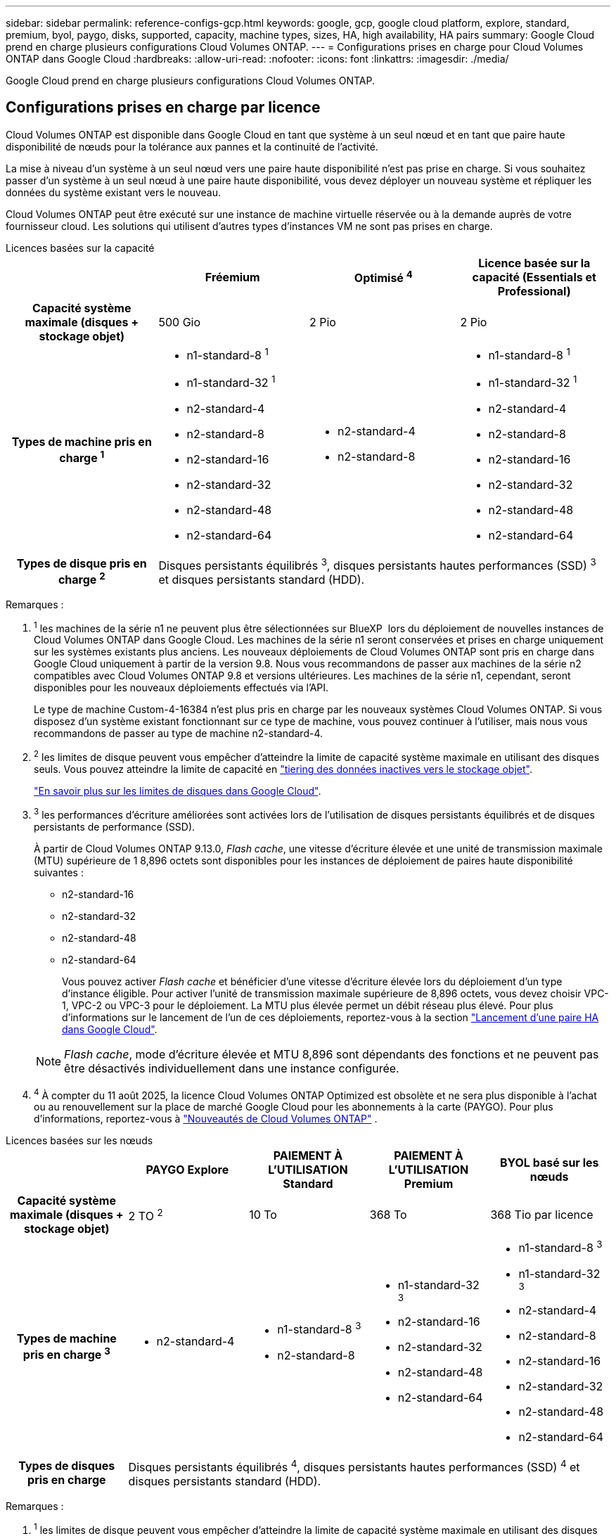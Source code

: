 ---
sidebar: sidebar 
permalink: reference-configs-gcp.html 
keywords: google, gcp, google cloud platform, explore, standard, premium, byol, paygo, disks, supported, capacity, machine types, sizes, HA, high availability, HA pairs 
summary: Google Cloud prend en charge plusieurs configurations Cloud Volumes ONTAP. 
---
= Configurations prises en charge pour Cloud Volumes ONTAP dans Google Cloud
:hardbreaks:
:allow-uri-read: 
:nofooter: 
:icons: font
:linkattrs: 
:imagesdir: ./media/


[role="lead"]
Google Cloud prend en charge plusieurs configurations Cloud Volumes ONTAP.



== Configurations prises en charge par licence

Cloud Volumes ONTAP est disponible dans Google Cloud en tant que système à un seul nœud et en tant que paire haute disponibilité de nœuds pour la tolérance aux pannes et la continuité de l'activité.

La mise à niveau d'un système à un seul nœud vers une paire haute disponibilité n'est pas prise en charge. Si vous souhaitez passer d'un système à un seul nœud à une paire haute disponibilité, vous devez déployer un nouveau système et répliquer les données du système existant vers le nouveau.

Cloud Volumes ONTAP peut être exécuté sur une instance de machine virtuelle réservée ou à la demande auprès de votre fournisseur cloud. Les solutions qui utilisent d'autres types d'instances VM ne sont pas prises en charge.

[role="tabbed-block"]
====
.Licences basées sur la capacité
--
[cols="h,d,d,d"]
|===
|  | Fréemium | Optimisé ^4^ | Licence basée sur la capacité (Essentials et Professional) 


| Capacité système maximale (disques + stockage objet) | 500 Gio | 2 Pio | 2 Pio 


| Types de machine pris en charge ^1^  a| 
* n1-standard-8 ^1^
* n1-standard-32 ^1^
* n2-standard-4
* n2-standard-8
* n2-standard-16
* n2-standard-32
* n2-standard-48
* n2-standard-64

 a| 
* n2-standard-4
* n2-standard-8

 a| 
* n1-standard-8 ^1^
* n1-standard-32 ^1^
* n2-standard-4
* n2-standard-8
* n2-standard-16
* n2-standard-32
* n2-standard-48
* n2-standard-64




| Types de disque pris en charge ^2^ 3+| Disques persistants équilibrés ^3^, disques persistants hautes performances (SSD) ^3^ et disques persistants standard (HDD). 
|===
Remarques :

. ^1^ les machines de la série n1 ne peuvent plus être sélectionnées sur BlueXP  lors du déploiement de nouvelles instances de Cloud Volumes ONTAP dans Google Cloud. Les machines de la série n1 seront conservées et prises en charge uniquement sur les systèmes existants plus anciens. Les nouveaux déploiements de Cloud Volumes ONTAP sont pris en charge dans Google Cloud uniquement à partir de la version 9.8. Nous vous recommandons de passer aux machines de la série n2 compatibles avec Cloud Volumes ONTAP 9.8 et versions ultérieures. Les machines de la série n1, cependant, seront disponibles pour les nouveaux déploiements effectués via l'API.
+
Le type de machine Custom-4-16384 n'est plus pris en charge par les nouveaux systèmes Cloud Volumes ONTAP. Si vous disposez d'un système existant fonctionnant sur ce type de machine, vous pouvez continuer à l'utiliser, mais nous vous recommandons de passer au type de machine n2-standard-4.

. ^2^ les limites de disque peuvent vous empêcher d'atteindre la limite de capacité système maximale en utilisant des disques seuls. Vous pouvez atteindre la limite de capacité en https://docs.netapp.com/us-en/bluexp-cloud-volumes-ontap/concept-data-tiering.html["tiering des données inactives vers le stockage objet"^].
+
link:reference-limits-gcp.html["En savoir plus sur les limites de disques dans Google Cloud"].

. ^3^ les performances d'écriture améliorées sont activées lors de l'utilisation de disques persistants équilibrés et de disques persistants de performance (SSD).
+
À partir de Cloud Volumes ONTAP 9.13.0, _Flash cache_, une vitesse d'écriture élevée et une unité de transmission maximale (MTU) supérieure de 1 8,896 octets sont disponibles pour les instances de déploiement de paires haute disponibilité suivantes :

+
** n2-standard-16
** n2-standard-32
** n2-standard-48
** n2-standard-64
+
Vous pouvez activer _Flash cache_ et bénéficier d'une vitesse d'écriture élevée lors du déploiement d'un type d'instance éligible. Pour activer l'unité de transmission maximale supérieure de 8,896 octets, vous devez choisir VPC-1, VPC-2 ou VPC-3 pour le déploiement. La MTU plus élevée permet un débit réseau plus élevé. Pour plus d'informations sur le lancement de l'un de ces déploiements, reportez-vous à la section https://docs.netapp.com/us-en/bluexp-cloud-volumes-ontap/task-deploying-gcp.html#launching-an-ha-pair-in-google-cloud["Lancement d'une paire HA dans Google Cloud"].

+

NOTE: _Flash cache_, mode d'écriture élevée et MTU 8,896 sont dépendants des fonctions et ne peuvent pas être désactivés individuellement dans une instance configurée.



. ^4^ À compter du 11 août 2025, la licence Cloud Volumes ONTAP Optimized est obsolète et ne sera plus disponible à l'achat ou au renouvellement sur la place de marché Google Cloud pour les abonnements à la carte (PAYGO).  Pour plus d'informations, reportez-vous à https://docs.netapp.com/us-en/bluexp-cloud-volumes-ontap/whats-new.html["Nouveautés de Cloud Volumes ONTAP"^] .


--
.Licences basées sur les nœuds
--
[cols="h,d,d,d,d"]
|===
|  | PAYGO Explore | PAIEMENT À L'UTILISATION Standard | PAIEMENT À L'UTILISATION Premium | BYOL basé sur les nœuds 


| Capacité système maximale (disques + stockage objet) | 2 TO ^2^ | 10 To | 368 To | 368 Tio par licence 


| Types de machine pris en charge ^3^  a| 
* n2-standard-4

 a| 
* n1-standard-8 ^3^
* n2-standard-8

 a| 
* n1-standard-32 ^3^
* n2-standard-16
* n2-standard-32
* n2-standard-48
* n2-standard-64

 a| 
* n1-standard-8 ^3^
* n1-standard-32 ^3^
* n2-standard-4
* n2-standard-8
* n2-standard-16
* n2-standard-32
* n2-standard-48
* n2-standard-64




| Types de disques pris en charge 4+| Disques persistants équilibrés ^4^, disques persistants hautes performances (SSD) ^4^ et disques persistants standard (HDD). 
|===
Remarques :

. ^1^ les limites de disque peuvent vous empêcher d'atteindre la limite de capacité système maximale en utilisant des disques seuls. Vous pouvez atteindre la limite de capacité en https://docs.netapp.com/us-en/bluexp-cloud-volumes-ontap/concept-data-tiering.html["tiering des données inactives vers le stockage objet"^].
+
link:reference-limits-gcp.html["En savoir plus sur les limites de disques dans Google Cloud"].

. ^2^ le Tiering des données vers Google Cloud Storage n'est pas pris en charge avec PAYGO Explore.
. ^3^ les machines de la série n1 ne peuvent plus être sélectionnées sur BlueXP  lors du déploiement de nouvelles instances de Cloud Volumes ONTAP dans Google Cloud. Les machines de la série n1 seront conservées et prises en charge uniquement sur les systèmes existants plus anciens. Les nouveaux déploiements de Cloud Volumes ONTAP sont pris en charge dans Google Cloud uniquement à partir de la version 9.8. Nous vous recommandons de passer aux machines de la série n2 compatibles avec Cloud Volumes ONTAP 9.8 et versions ultérieures. Les machines de la série n1, cependant, seront disponibles pour les nouveaux déploiements effectués via l'API.
+
Le type de machine Custom-4-16384 n'est plus pris en charge par les nouveaux systèmes Cloud Volumes ONTAP. Si vous disposez d'un système existant fonctionnant sur ce type de machine, vous pouvez continuer à l'utiliser, mais nous vous recommandons de passer au type de machine n2-standard-4.

. ^4^ les performances d'écriture améliorées sont activées lors de l'utilisation de disques persistants équilibrés et de disques persistants de performance (SSD).


L'interface BlueXP affiche un type de machine supplémentaire pris en charge pour Standard et BYOL : n1-highmem-4. Toutefois, ce type de machine n'est pas destiné aux environnements de production. Nous l'avons disponible pour un environnement de laboratoire spécifique uniquement.

À partir de la version 9.13.0 du logiciel Cloud Volumes ONTAP, _Flash cache_, une vitesse d'écriture élevée et une unité de transmission maximale (MTU) supérieure de 1 8,896 octets sont disponibles pour les instances de déploiement de paires haute disponibilité suivantes :

* n2-standard-16
* n2-standard-32
* n2-standard-48
* n2-standard-64


Vous pouvez activer _Flash cache_ et bénéficier d'une vitesse d'écriture élevée lors du déploiement d'un type d'instance éligible. Pour activer l'unité de transmission maximale supérieure de 8,896 octets, vous devez choisir VPC-1, VPC-2 ou VPC-3 pour le déploiement. La MTU plus élevée permet un débit réseau plus élevé. Pour plus d'informations sur le lancement de l'un de ces déploiements, reportez-vous à la section https://docs.netapp.com/us-en/bluexp-cloud-volumes-ontap/task-deploying-gcp.html#launching-an-ha-pair-in-google-cloud["Lancement d'une paire HA dans Google Cloud"].


NOTE: _Flash cache_, mode d'écriture élevée et MTU 8,896 sont dépendants des fonctions et ne peuvent pas être désactivés individuellement dans une instance configurée.

--
====
Pour plus d'informations sur des types de machines spécifiques, reportez-vous à la documentation de Google Cloud :

* https://cloud.google.com/compute/docs/general-purpose-machines#n1_machines["types de machines à usage général de la série n1"^]
* https://cloud.google.com/compute/docs/general-purpose-machines#n2_series["Types de machines à usage général de la série N2"^]




== Tailles de disque prises en charge

Dans Google Cloud, un agrégat peut contenir jusqu'à 6 disques de même type et de même taille. Les tailles de disque suivantes sont prises en charge :

* 100 GO
* 500 GO
* 1 To
* 2 To
* 4 TO
* 8 TO
* 16 TO
* 64 TO




== Régions prises en charge

Pour obtenir une prise en charge par région https://bluexp.netapp.com/cloud-volumes-global-regions["Régions Cloud volumes Global"^] de Google Cloud, consultezla section.
